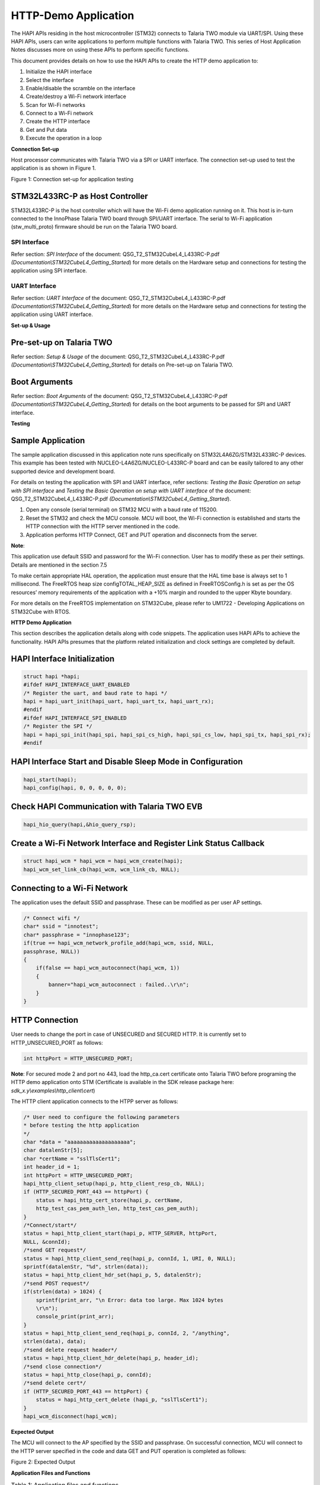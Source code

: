 HTTP-Demo Application
=====================

The HAPI APIs residing in the host microcontroller (STM32) connects to
Talaria TWO module via UART/SPI. Using these HAPI APIs, users can write
applications to perform multiple functions with Talaria TWO. This series
of Host Application Notes discusses more on using these APIs to perform
specific functions.

This document provides details on how to use the HAPI APIs to create the
HTTP demo application to:

1. Initialize the HAPI interface

2. Select the interface

3. Enable/disable the scramble on the interface

4. Create/destroy a Wi-Fi network interface

5. Scan for Wi-Fi networks

6. Connect to a Wi-Fi network

7. Create the HTTP interface

8. Get and Put data

9. Execute the operation in a loop

**Connection Set-up**

Host processor communicates with Talaria TWO via a SPI or UART
interface. The connection set-up used to test the application is as
shown in Figure 1.

|image1|

Figure 1: Connection set-up for application testing

STM32L433RC-P as Host Controller
--------------------------------

STM32L433RC-P is the host controller which will have the Wi-Fi demo
application running on it. This host is in-turn connected to the
InnoPhase Talaria TWO board through SPI/UART interface. The serial to
Wi-Fi application (stw_multi_proto) firmware should be run on the
Talaria TWO board.

SPI Interface
~~~~~~~~~~~~~

Refer section: *SPI Interface* of the document:
QSG_T2_STM32CubeL4_L433RC-P.pdf
*(Documentation\\STM32CubeL4_Getting_Started*) for more details on the
Hardware setup and connections for testing the application using SPI
interface.

UART Interface
~~~~~~~~~~~~~~

Refer section: *UART Interface* of the document:
QSG_T2_STM32CubeL4_L433RC-P.pdf
*(Documentation\\STM32CubeL4_Getting_Started*) for more details on the
Hardware setup and connections for testing the application using UART
interface.

**Set-up & Usage**

Pre-set-up on Talaria TWO
-------------------------

Refer section: *Setup & Usage* of the document:
QSG_T2_STM32CubeL4_L433RC-P.pdf
*(Documentation\\STM32CubeL4_Getting_Started*) for details on Pre-set-up
on Talaria TWO.

Boot Arguments 
---------------

Refer section: *Boot Arguments* of the document:
QSG_T2_STM32CubeL4_L433RC-P.pdf
*(Documentation\\STM32CubeL4_Getting_Started*) for details on the boot
arguments to be passed for SPI and UART interface.

**Testing**

Sample Application
------------------

The sample application discussed in this application note runs
specifically on STM32L4A6ZG/STM32L433RC-P devices. This example has been
tested with NUCLEO-L4A6ZG/NUCLEO-L433RC-P board and can be easily
tailored to any other supported device and development board.

For details on testing the application with SPI and UART interface,
refer sections: *Testing the Basic Operation on setup with SPI
interface* and *Testing the Basic Operation on setup with UART
interface* of the document: QSG_T2_STM32CubeL4_L433RC-P.pdf
*(Documentation\\STM32CubeL4_Getting_Started*).

1. Open any console (serial terminal) on STM32 MCU with a baud rate of
   115200.

2. Reset the STM32 and check the MCU console. MCU will boot, the Wi-Fi
   connection is established and starts the HTTP connection with the
   HTTP server mentioned in the code.

3. Application performs HTTP Connect, GET and PUT operation and
   disconnects from the server.

**Note**:

This application use default SSID and password for the Wi-Fi connection.
User has to modify these as per their settings. Details are mentioned in
the section 7.5

To make certain appropriate HAL operation, the application must ensure
that the HAL time base is always set to 1 millisecond. The FreeRTOS heap
size configTOTAL_HEAP_SIZE as defined in FreeRTOSConfig.h is set as per
the OS resources’ memory requirements of the application with a +10%
margin and rounded to the upper Kbyte boundary.

For more details on the FreeRTOS implementation on STM32Cube, please
refer to UM1722 - Developing Applications on STM32Cube with RTOS.

.. _http-demo-application-1:

**HTTP Demo Application**

This section describes the application details along with code snippets.
The application uses HAPI APIs to achieve the functionality. HAPI APIs
presumes that the platform related initialization and clock settings are
completed by default.

HAPI Interface Initialization
-----------------------------

.. code-block:: shell

    struct hapi *hapi;
    #ifdef HAPI_INTERFACE_UART_ENABLED
    /* Register the uart, and baud rate to hapi */
    hapi = hapi_uart_init(hapi_uart, hapi_uart_tx, hapi_uart_rx);
    #endif
    #ifdef HAPI_INTERFACE_SPI_ENABLED
    /* Register the SPI */
    hapi = hapi_spi_init(hapi_spi, hapi_spi_cs_high, hapi_spi_cs_low, hapi_spi_tx, hapi_spi_rx);
    #endif

HAPI Interface Start and Disable Sleep Mode in Configuration
------------------------------------------------------------

.. code-block:: shell

    hapi_start(hapi);
    hapi_config(hapi, 0, 0, 0, 0, 0);


Check HAPI Communication with Talaria TWO EVB
---------------------------------------------
.. code-block:: shell

    hapi_hio_query(hapi,&hio_query_rsp);

Create a Wi-Fi Network Interface and Register Link Status Callback 
-------------------------------------------------------------------

.. code-block:: shell

    struct hapi_wcm * hapi_wcm = hapi_wcm_create(hapi);
    hapi_wcm_set_link_cb(hapi_wcm, wcm_link_cb, NULL);

Connecting to a Wi-Fi Network
-----------------------------

The application uses the default SSID and passphrase. These can be
modified as per user AP settings.

.. code-block:: shell

    /* Connect wifi */
    char* ssid = "innotest";
    char* passphrase = "innophase123";
    if(true == hapi_wcm_network_profile_add(hapi_wcm, ssid, NULL,
    passphrase, NULL))
    {
        if(false == hapi_wcm_autoconnect(hapi_wcm, 1))
        {
            banner="hapi_wcm_autoconnect : failed..\r\n";
        }
    }

HTTP Connection
---------------

User needs to change the port in case of UNSECURED and SECURED HTTP. It
is currently set to HTTP_UNSECURED_PORT as follows:

.. code-block:: shell

    int httpPort = HTTP_UNSECURED_PORT;


**Note**: For secured mode 2 and port no 443, load the http_ca.cert
certificate onto Talaria TWO before programing the HTTP demo application
onto STM (Certificate is available in the SDK release package here:
*sdk_x.y\\examples\\http_client\\cert*)

The HTTP client application connects to the HTPP server as follows:

.. code-block:: shell

    /* User need to configure the following parameters
    * before testing the http application
    */
    char *data = "aaaaaaaaaaaaaaaaaaaa";
    char datalenStr[5];
    char *certName = "sslTlsCert1";
    int header_id = 1;
    int httpPort = HTTP_UNSECURED_PORT;
    hapi_http_client_setup(hapi_p, http_client_resp_cb, NULL);
    if (HTTP_SECURED_PORT_443 == httpPort) {
        status = hapi_http_cert_store(hapi_p, certName,
        http_test_cas_pem_auth_len, http_test_cas_pem_auth);
    }
    /*Connect/start*/
    status = hapi_http_client_start(hapi_p, HTTP_SERVER, httpPort,
    NULL, &connId);
    /*send GET request*/
    status = hapi_http_client_send_req(hapi_p, connId, 1, URI, 0, NULL);
    sprintf(datalenStr, "%d", strlen(data));
    status = hapi_http_client_hdr_set(hapi_p, 5, datalenStr);
    /*send POST request*/
    if(strlen(data) > 1024) {
        sprintf(print_arr, "\n Error: data too large. Max 1024 bytes
        \r\n");
        console_print(print_arr);
    }
    status = hapi_http_client_send_req(hapi_p, connId, 2, "/anything",
    strlen(data), data);
    /*send delete request header*/
    status = hapi_http_client_hdr_delete(hapi_p, header_id);
    /*send close connection*/
    status = hapi_http_close(hapi_p, connId);
    /*send delete cert*/
    if (HTTP_SECURED_PORT_443 == httpPort) {
        status = hapi_http_cert_delete (hapi_p, "sslTlsCert1");
    }
    hapi_wcm_disconnect(hapi_wcm);

**Expected Output**

The MCU will connect to the AP specified by the SSID and passphrase. On
successful connection, MCU will connect to the HTTP server specified in
the code and data GET and PUT operation is completed as follows:

|A screenshot of a computer program Description automatically generated|

Figure 2: Expected Output

**Application Files and Functions**

.. table:: Table 1: Application files and functions

    +---------------------------------------------------+------------------+
    | **File**                                          | **Function**     |
    +===================================================+==================+
    | InnoPhase_HAPI/T2-HAN-013/Src/HAPI/app.c          | Main Program     |
    +---------------------------------------------------+------------------+
    | InnoPhase_HAPI/T2-HAN-013/Src/HAPI/app_http.c     | Code for         |
    |                                                   | configuring the  |
    |                                                   | http client      |
    |                                                   | module           |
    +---------------------------------------------------+------------------+
    | Middlewares/                                      | HAPI module for  |
    | Third_Party/InnoPhase_HAPI/Src/hapi_http_client.c | http client      |
    +---------------------------------------------------+------------------+
    | InnoPhase_HAPI\\T2-HAN-013\\Src\\HAPI\\include\\  | HTTP header file |
    | hapi_http_client.h                                |                  |
    +---------------------------------------------------+------------------+


.. |image1| image:: media/image1.png
.. |A screenshot of a computer program Description automatically generated| image:: media/image2.png
   :width: 5.90551in
   :height: 5.52878in
